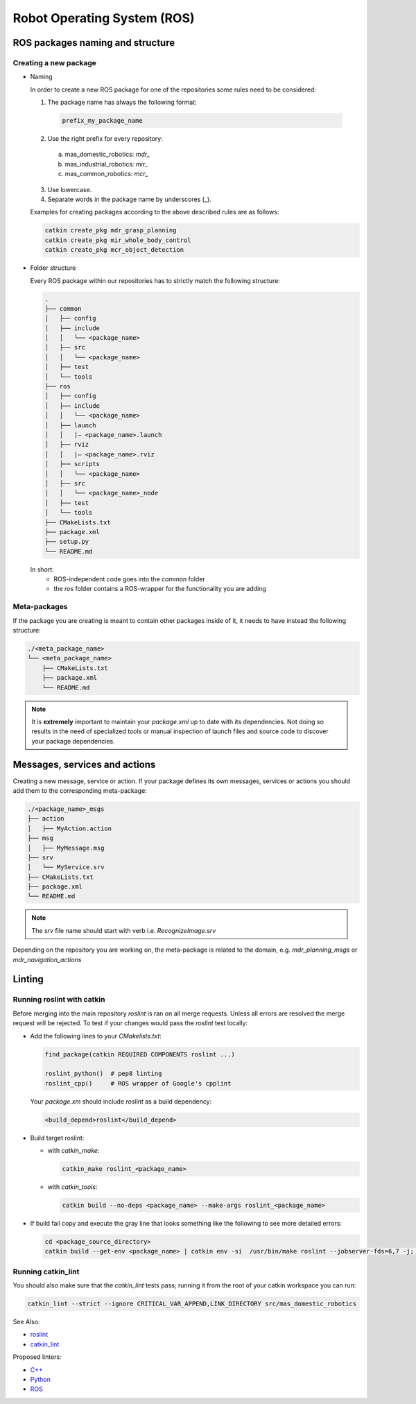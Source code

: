 .. _contributing_ros:

Robot Operating System (ROS)
=============================

ROS packages naming and structure
----------------------------------

Creating a new package
^^^^^^^^^^^^^^^^^^^^^^^

* Naming

  In order to create a new ROS package for one of the repositories some rules need to be considered:

  1. The package name has always the following format:

    .. code-block:: bash      
    
      prefix_my_package_name

  2. Use the right prefix for every repository: 
    
    a. mas_domestic_robotics: *mdr_*
    b. mas_industrial_robotics: *mir_* 
    c. mas_common_robotics: *mcr_*

  3. Use lowercase.
  4. Separate words in the package name by underscores (_).

  Examples for creating packages according to the above described rules are as follows:

  .. code-block:: bash

    catkin create_pkg mdr_grasp_planning
    catkin create_pkg mir_whole_body_control
    catkin create_pkg mcr_object_detection

* Folder structure

  Every ROS package within our repositories has to strictly match the following structure:

  .. code-block:: bash 

    .
    ├── common
    │   ├── config
    │   ├── include
    │   │   └── <package_name>
    │   ├── src
    │   │   └── <package_name>
    │   ├── test
    │   └── tools
    ├── ros
    │   ├── config
    │   ├── include
    │   │   └── <package_name>
    │   ├── launch
    │   │   |— <package_name>.launch
    │   ├── rviz
    │   │   |— <package_name>.rviz
    │   ├── scripts
    │   │   └── <package_name>
    │   ├── src
    │   │   └── <package_name>_node
    │   ├── test
    │   └── tools
    ├── CMakeLists.txt
    ├── package.xml
    ├── setup.py
    └── README.md

  In short:
    * ROS-independent code goes into the `common` folder
    * the `ros` folder contains a ROS-wrapper for the functionality you are adding

Meta-packages
^^^^^^^^^^^^^^

If the package you are creating is meant to contain other packages inside of it, it needs to have instead the following structure:

.. code-block:: bash

  ./<meta_package_name>
  └── <meta_package_name>
      ├── CMakeLists.txt
      ├── package.xml
      └── README.md

.. note::
  
  It is **extremely** important to maintain your *package.xml* up to date with its dependencies. 
  Not doing so results in the need of specialized tools or manual inspection of launch files and
  source code to discover your package dependencies.

Messages, services and actions
-------------------------------

Creating a new message, service or action.
If your package defines its own messages, services or actions you should add them to the corresponding meta-package:

.. code-block:: bash

  ./<package_name>_msgs
  ├── action
  │   ├── MyAction.action
  ├── msg
  │   ├── MyMessage.msg
  ├── srv
  │   └── MyService.srv
  ├── CMakeLists.txt
  ├── package.xml
  └── README.md

.. note::

  The *srv* file name should start with verb i.e. *RecognizeImage.srv*

Depending on the repository you are working on, the meta-package is related to the domain, e.g. *mdr_planning_msgs* or *mdr_navigation_actions*

Linting
--------

Running **roslint** with catkin
^^^^^^^^^^^^^^^^^^^^^^^^^^^^^^^^^

Before merging into the main repository *roslint* is ran on all merge requests. 
Unless all errors are resolved the merge request will be rejected. To test if your changes would pass the *roslint* test locally:

* Add the following lines to your `CMakelists.txt`:

  .. code-block:: bash
  
    find_package(catkin REQUIRED COMPONENTS roslint ...)

    roslint_python()  # pep8 linting
    roslint_cpp()     # ROS wrapper of Google's cpplint

  Your *package.xm* should include *roslint* as a build dependency:

  .. code-block:: bash
    
    <build_depend>roslint</build_depend>

* Build target roslint:

  * with `catkin_make`: 

    .. code-block:: bash
      
      catkin_make roslint_<package_name>

  * with `catkin_tools`: 
    
    .. code-block:: bash
    
      catkin build --no-deps <package_name> --make-args roslint_<package_name>

* If build fail copy and execute the gray line that looks something like the following to see more detailed errors:

  .. code-block:: bash
    
    cd <package_source_directory> 
    catkin build --get-env <package_name> | catkin env -si  /usr/bin/make roslint --jobserver-fds=6,7 -j; cd -


Running **catkin_lint**
^^^^^^^^^^^^^^^^^^^^^^^^^

You should also make sure that the *catkin_lint* tests pass; 
running it from the root of your catkin workspace you can run:

.. code-block:: bash

  catkin_lint --strict --ignore CRITICAL_VAR_APPEND,LINK_DIRECTORY src/mas_domestic_robotics


See Also:

* `roslint <http://wiki.ros.org/roslint>`_
* `catkin_lint <http://fkie.github.io/catkin_lint/>`_

Proposed linters:

* `C++ <http://clang.llvm.org/extra/clang-tidy/>`_
* `Python <https://pypi.python.org/pypi/pep8>`_
* `ROS <http://wiki.ros.org/roslint>`_
